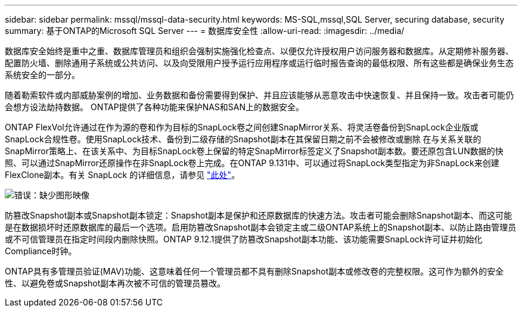 ---
sidebar: sidebar 
permalink: mssql/mssql-data-security.html 
keywords: MS-SQL,mssql,SQL Server, securing database, security 
summary: 基于ONTAP的Microsoft SQL Server 
---
= 数据库安全性
:allow-uri-read: 
:imagesdir: ../media/


[role="lead"]
数据库安全始终是重中之重、数据库管理员和组织会强制实施强化检查点、以便仅允许授权用户访问服务器和数据库。从定期修补服务器、配置防火墙、删除通用子系统或公共访问、以及向受限用户授予运行应用程序或运行临时报告查询的最低权限、所有这些都是确保业务生态系统安全的一部分。

随着勒索软件或内部威胁案例的增加、业务数据和备份需要得到保护、并且应该能够从恶意攻击中快速恢复、并且保持一致。攻击者可能仍会想方设法劫持数据。
ONTAP提供了各种功能来保护NAS和SAN上的数据安全。

ONTAP FlexVol允许通过在作为源的卷和作为目标的SnapLock卷之间创建SnapMirror关系、将灵活卷备份到SnapLock企业版或SnapLock合规性卷。使用SnapLock技术、备份到二级存储的Snapshot副本在其保留日期之前不会被修改或删除 在与关系关联的SnapMirror策略上、在该关系中、为目标SnapLock卷上保留的特定SnapMirror标签定义了Snapshot副本数。要还原包含LUN数据的快照、可以通过SnapMirror还原操作在非SnapLock卷上完成。在ONTAP 9.131中、可以通过将SnapLock类型指定为非SnapLock来创建FlexClone副本。有关 SnapLock 的详细信息，请参见 link:https://docs.netapp.com/us-en/ontap/snaplock/["此处"]。

image:mssql-snap_snaplock.png["错误：缺少图形映像"]

防篡改Snapshot副本或Snapshot副本锁定：Snapshot副本是保护和还原数据库的快速方法。攻击者可能会删除Snapshot副本、而这可能是在数据损坏时还原数据库的最后一个选项。启用防篡改Snapshot副本会锁定主或二级ONTAP系统上的Snapshot副本、以防止路由管理员或不可信管理员在指定时间段内删除快照。ONTAP 9.12.1提供了防篡改Snapshot副本功能、该功能需要SnapLock许可证并初始化Compliance时钟。

ONTAP具有多管理员验证(MAV)功能、这意味着任何一个管理员都不具有删除Snapshot副本或修改卷的完整权限。这可作为额外的安全性、以避免卷或Snapshot副本再次被不可信的管理员篡改。
